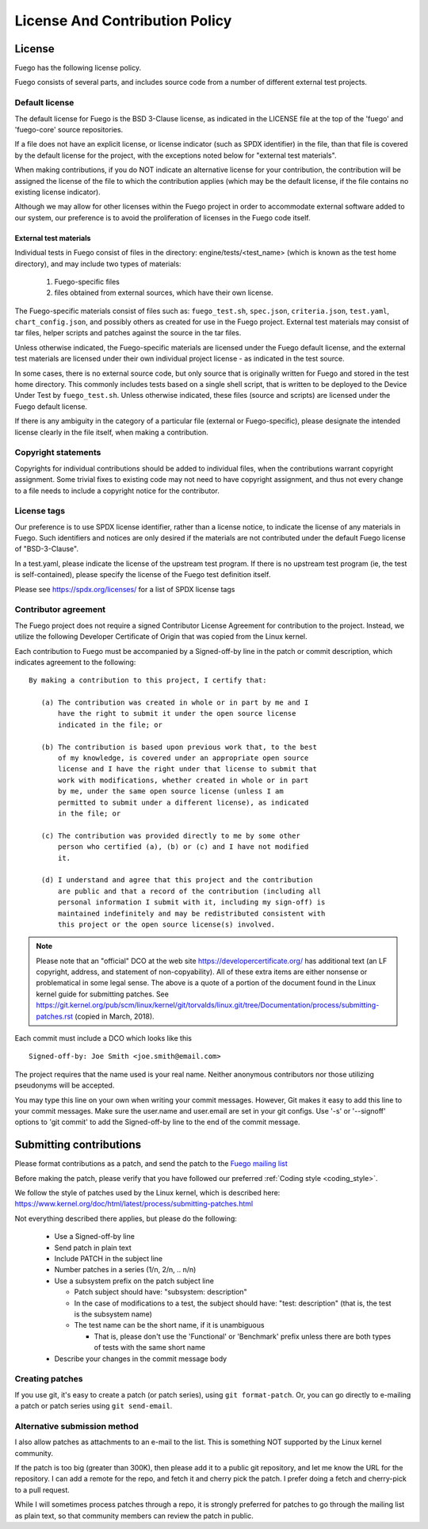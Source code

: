 .. _lincense_and_contribution_policy:


##########################################
License And Contribution Policy
##########################################

===============
License
===============

Fuego has the following license policy.

Fuego consists of several parts, and includes source code from a
number of different external test projects.

Default license
==================

The default license for Fuego is the BSD 3-Clause license, as
indicated in the LICENSE file at the top of the 'fuego' and
'fuego-core' source repositories.

If a file does not have an explicit license, or license indicator
(such as SPDX identifier) in the file, than that file is covered by
the default license for the project, with the exceptions noted below
for "external test materials".

When making contributions, if you do NOT indicate an alternative
license for your contribution, the contribution will be assigned the
license of the file to which the contribution applies (which may be
the default license, if the file contains no existing license
indicator).

Although we may allow for other licenses within the Fuego project
in order to accommodate external software added to our system, our
preference is to avoid the proliferation of licenses in the Fuego
code itself.

External test materials
----------------------------

Individual tests in Fuego consist of files in the directory:
engine/tests/<test_name> (which is known as the test home directory),
and may include two types of materials:

 1. Fuego-specific files
 2. files obtained from external sources, which have their own
    license.

The Fuego-specific materials consist of files such as:
``fuego_test.sh``, ``spec.json``, ``criteria.json``, ``test.yaml``,
``chart_config.json``, and possibly others as created for use in the
Fuego project.  External test materials may consist of tar files, helper
scripts and patches against the source in the tar files.

Unless otherwise indicated, the Fuego-specific materials are
licensed under the Fuego default license, and the external test
materials are licensed under their own individual project
license - as indicated in the test source.

In some cases, there is no external source code, but only source that
is originally written for Fuego and stored in the test home directory.
This commonly includes tests based on a single shell script, that is
written to be deployed to the Device Under Test by ``fuego_test.sh``.
Unless otherwise indicated, these files (source and scripts) are
licensed under the Fuego default license.

If there is any ambiguity in the category of a particular file
(external or Fuego-specific), please designate the intended license
clearly in the file itself, when making a contribution.

Copyright statements
======================

Copyrights for individual contributions should be added to individual
files, when the contributions warrant copyright assignment.  Some
trivial fixes to existing code may not need to have copyright
assignment, and thus not every change to a file needs to include a
copyright notice for the contributor.

License tags
=============

Our preference is to use SPDX license identifier, rather than a
license notice, to indicate the license of any materials in Fuego.
Such identifiers and notices are only desired if the materials are not
contributed under the default Fuego license of "BSD-3-Clause".

In a test.yaml, please indicate the license of the upstream
test program.  If there is no upstream test program (ie, the
test is self-contained), please specify the license of the Fuego
test definition itself.

Please see `<https://spdx.org/licenses/>`_ for a list of SPDX license
tags

Contributor agreement
========================

The Fuego project does not require a signed Contributor License
Agreement for contribution to the project. Instead, we utilize
the following Developer Certificate of Origin that was copied
from the Linux kernel.

Each contribution to Fuego must be accompanied by a
Signed-off-by line in the patch or commit description, which
indicates agreement to the following: ::

  By making a contribution to this project, I certify that:

     (a) The contribution was created in whole or in part by me and I
         have the right to submit it under the open source license
         indicated in the file; or

     (b) The contribution is based upon previous work that, to the best
         of my knowledge, is covered under an appropriate open source
         license and I have the right under that license to submit that
         work with modifications, whether created in whole or in part
         by me, under the same open source license (unless I am
         permitted to submit under a different license), as indicated
         in the file; or

     (c) The contribution was provided directly to me by some other
         person who certified (a), (b) or (c) and I have not modified
         it.

     (d) I understand and agree that this project and the contribution
         are public and that a record of the contribution (including all
         personal information I submit with it, including my sign-off) is
         maintained indefinitely and may be redistributed consistent with
         this project or the open source license(s) involved.


.. note::

   Please note that an "official" DCO at the web site
   `<https://developercertificate.org/>`_  has additional text
   (an LF copyright, address, and statement of non-copyability).
   All of these extra items are either nonsense or problematical
   in some legal sense. The above is a quote of a portion of the
   document found in the Linux kernel guide for submitting patches.
   See
   `<https://git.kernel.org/pub/scm/linux/kernel/git/torvalds/linux.git/tree/Documentation/process/submitting-patches.rst>`_
   (copied in March, 2018).

Each commit must include a DCO which looks like this ::


    Signed-off-by: Joe Smith <joe.smith@email.com>


The project requires that the name used is your real name. Neither
anonymous contributors nor those utilizing pseudonyms will be accepted.

You may type this line on your own when writing your commit messages.
However, Git makes it easy to add this line to your commit messages.
Make sure the user.name and user.email are set in your git configs.
Use '-s' or '--signoff'
options to 'git commit' to add the Signed-off-by line to the end of
the commit message.

==========================
Submitting contributions
==========================

Please format contributions as a patch, and send the patch to the
`Fuego mailing list <https://lists.linuxfoundation.org/mailman/
listinfo/fuego>`_

Before making the patch, please verify that you have followed our
preferred :ref:`Coding style <coding_style>`.

We follow the style of patches used by the Linux kernel, which is
described here: `<https://www.kernel.org/doc/html/latest/process/
submitting-patches.html>`_

Not everything described there applies, but please do the following:

 - Use a Signed-off-by line
 - Send patch in plain text
 - Include PATCH in the subject line
 - Number patches in a series (1/n, 2/n, .. n/n)
 - Use a subsystem prefix on the patch subject line

   - Patch subject should have: "subsystem: description"
   - In the case of modifications to a test, the subject should have:
     "test: description"  (that is, the test is the subsystem name)

   - The test name can be the short name, if it is unambiguous

     - That is, please don't use the 'Functional' or 'Benchmark'
       prefix unless there are both types of tests with the same
       short name

 - Describe your changes in the commit message body

Creating patches
===================

If you use git, it's easy to create a patch (or patch series),
using ``git format-patch``. Or, you can go directly to e-mailing
a patch or patch series using ``git send-email``.

Alternative submission method
================================

I also allow patches as attachments to an e-mail to the list.
This is something NOT supported by the Linux kernel community.

If the patch is too big (greater than 300K), then please add it
to a public git repository, and let me know the URL for the
repository.  I can add a remote for the repo, and fetch it and
cherry pick the patch.  I prefer doing a fetch and cherry-pick
to a pull request.

While I will sometimes process patches through a repo, it is
strongly preferred for patches to go through the mailing list
as plain text, so that community members can review the patch
in public.
